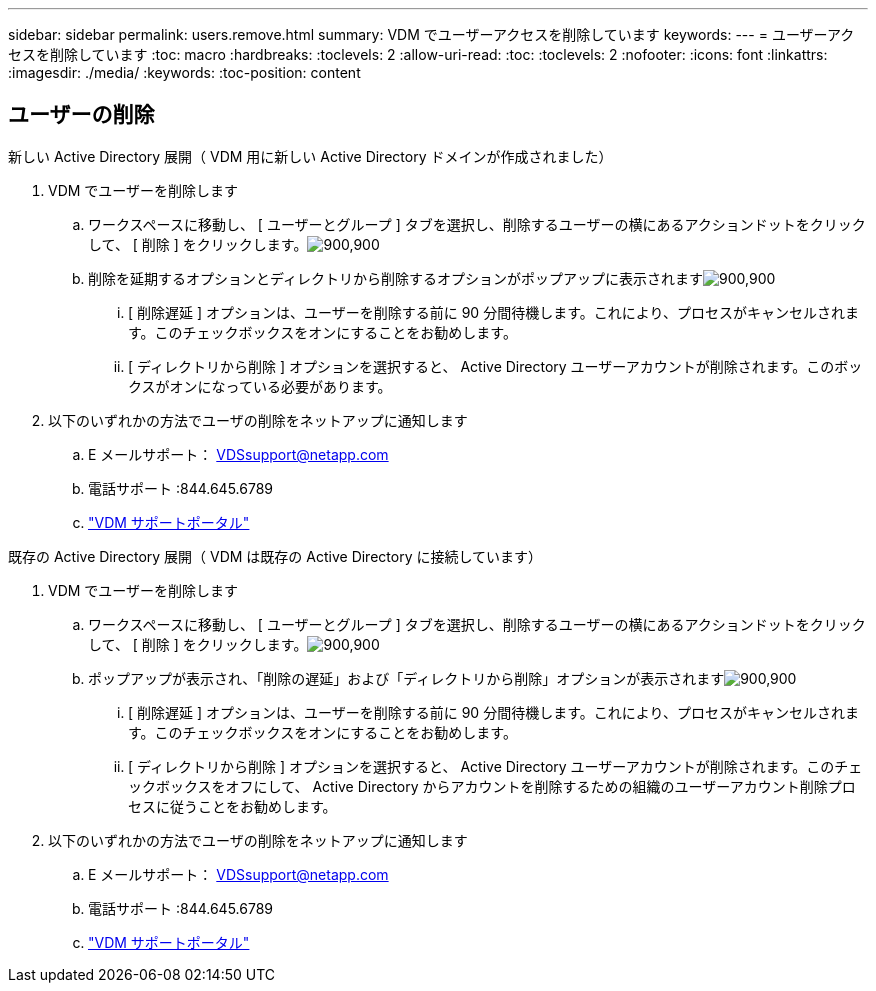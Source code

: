 ---
sidebar: sidebar 
permalink: users.remove.html 
summary: VDM でユーザーアクセスを削除しています 
keywords:  
---
= ユーザーアクセスを削除しています
:toc: macro
:hardbreaks:
:toclevels: 2
:allow-uri-read: 
:toc: 
:toclevels: 2
:nofooter: 
:icons: font
:linkattrs: 
:imagesdir: ./media/
:keywords: 
:toc-position: content




== ユーザーの削除

.新しい Active Directory 展開（ VDM 用に新しい Active Directory ドメインが作成されました）
. VDM でユーザーを削除します
+
.. ワークスペースに移動し、 [ ユーザーとグループ ] タブを選択し、削除するユーザーの横にあるアクションドットをクリックして、 [ 削除 ] をクリックします。image:users.remove01.png["900,900"]
.. 削除を延期するオプションとディレクトリから削除するオプションがポップアップに表示されますimage:users.remove02.png["900,900"]
+
... [ 削除遅延 ] オプションは、ユーザーを削除する前に 90 分間待機します。これにより、プロセスがキャンセルされます。このチェックボックスをオンにすることをお勧めします。
... [ ディレクトリから削除 ] オプションを選択すると、 Active Directory ユーザーアカウントが削除されます。このボックスがオンになっている必要があります。




. 以下のいずれかの方法でユーザの削除をネットアップに通知します
+
.. E メールサポート： VDSsupport@netapp.com
.. 電話サポート :844.645.6789
.. link:https://cloudjumper.zendesk.com["VDM サポートポータル"]




.既存の Active Directory 展開（ VDM は既存の Active Directory に接続しています）
. VDM でユーザーを削除します
+
.. ワークスペースに移動し、 [ ユーザーとグループ ] タブを選択し、削除するユーザーの横にあるアクションドットをクリックして、 [ 削除 ] をクリックします。image:users.remove01.png["900,900"]
.. ポップアップが表示され、「削除の遅延」および「ディレクトリから削除」オプションが表示されますimage:users.remove03.png["900,900"]
+
... [ 削除遅延 ] オプションは、ユーザーを削除する前に 90 分間待機します。これにより、プロセスがキャンセルされます。このチェックボックスをオンにすることをお勧めします。
... [ ディレクトリから削除 ] オプションを選択すると、 Active Directory ユーザーアカウントが削除されます。このチェックボックスをオフにして、 Active Directory からアカウントを削除するための組織のユーザーアカウント削除プロセスに従うことをお勧めします。




. 以下のいずれかの方法でユーザの削除をネットアップに通知します
+
.. E メールサポート： VDSsupport@netapp.com
.. 電話サポート :844.645.6789
.. link:https://cloudjumper.zendesk.com["VDM サポートポータル"]



